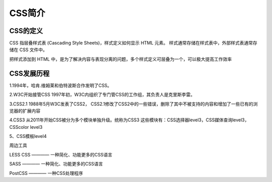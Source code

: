 CSS简介
==================================

CSS的定义
~~~~~~~~~~~~~

CSS 指层叠样式表 (Cascading Style Sheets)，样式定义如何显示 HTML 元素。
样式通常存储在样式表中，外部样式表通常存储在 CSS 文件中。

把样式添加到 HTML 中，是为了解决内容与表现分离的问题，多个样式定义可层叠为一个，可以极大提高工作效率

CSS发展历程
~~~~~~~~~~~~~~~

1.1994年，哈肯.维姆莱和伯特波斯合作发明了CSS。

2.W3C开始接管CSS
1997年初，W3C内组织了专门管CSS的工作组，其负责人是克里斯李雷。

3.CSS2.1
1988年5月W3C发表了CSS2，
CSS2.1修改了CSS2中的一些错误，删除了其中不被支持的内容和增加了一些已有的浏览器的扩展内容

4.CSS3
从2011年开始CSS被分为多个模块单独升级。统称为CSS3
这些模块有：CSS选择器level3，CSS媒体查询level3，CSScolor level3

5、CSS模板level4

周边工具

LESS CSS ———— 一种简化、功能更多的CSS语言

SASS ———— 一种简化、功能更多的CSS语言

PostCSS ———— 一种CSS处理程序